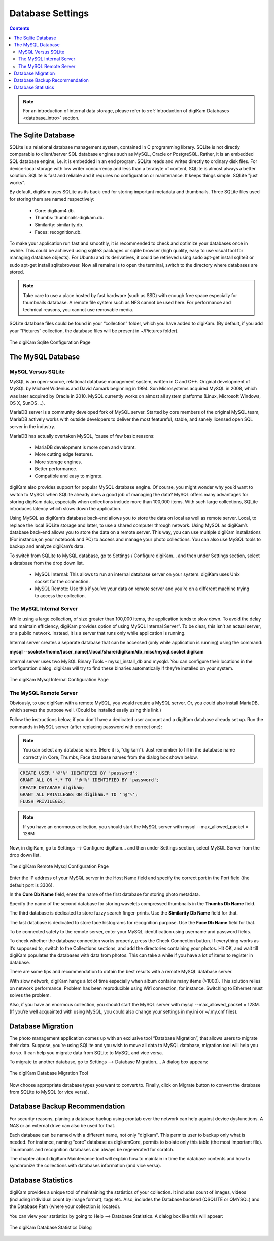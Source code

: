 .. meta::
   :description: digiKam Database Settings
   :keywords: digiKam, documentation, user manual, photo management, open source, free, learn, easy, database, setup, mysql, mariadb, sqlite, migration, local, remote

.. metadata-placeholder

   :authors: - digiKam Team

   :license: see Credits and License page for details (https://docs.digikam.org/en/credits_license.html)

.. _database_settings:

Database Settings
=================

.. contents::

.. note::

    For an introduction of internal data storage, please refer to :ref:`Introduction of digiKam Databases <database_intro>` section.

.. _sqlite_database:

The Sqlite Database
-------------------

SQLite is a relational database management system, contained in C programming library. SQLite is not directly comparable to client/server SQL database engines such as MySQL, Oracle or PostgreSQL. Rather, it is an embedded SQL database engine, i.e. it is embedded in an end program. SQLite reads and writes directly to ordinary disk files. For device-local storage with low writer concurrency and less than a terabyte of content, SQLite is almost always a better solution. SQLite is fast and reliable and it requires no configuration or maintenance. It keeps things simple. SQLite "just works".

By default, digiKam uses SQLite as its back-end for storing important metadata and thumbnails. Three SQLite files used for storing them are named respectively:

    - Core: digikam4.db.

    - Thumbs: thumbnails-digikam.db.

    - Similarity: similarity.db.

    - Faces: recognition.db. 

To make your application run fast and smoothly, it is recommended to check and optimize your databases once in awhile. This could be achieved using sqlite3 packages or sqlite browser (high quality, easy to use visual tool for managing database objects). For Ubuntu and its derivatives, it could be retrieved using sudo apt-get install sqlite3 or sudo apt-get install sqlitebrowser. Now all remains is to open the terminal, switch to the directory where databases are stored.

.. note::

    Take care to use a place hosted by fast hardware (such as SSD) with enough free space especially for thumbnails database. A remote file system such as NFS cannot be used here. For performance and technical reasons, you cannot use removable media.

SQLite database files could be found in your “collection” folder, which you have added to digiKam. (By default, if you add your “Pictures” collection, the database files will be present in ~/Pictures folder).

.. figure:: images/setup_database_sqlite.webp
    :alt:
    :align: center

    The digiKam Sqlite Configuration Page

.. _mysql_database:

The MySQL Database
------------------

MySQL Versus SQLite
~~~~~~~~~~~~~~~~~~~

MySQL is an open-source, relational database management system, written in C and C++. Original development of MySQL by Michael Widenius and David Axmark beginning in 1994. Sun Microsystems acquired MySQL in 2008, which was later acquired by Oracle in 2010. MySQL currently works on almost all system platforms (Linux, Microsoft Windows, OS X, SunOS …).

MariaDB server is a community developed fork of MySQL server. Started by core members of the original MySQL team, MariaDB actively works with outside developers to deliver the most featureful, stable, and sanely licensed open SQL server in the industry.

MariaDB has actually overtaken MySQL, ‘cause of few basic reasons:

    - MariaDB development is more open and vibrant.

    - More cutting edge features.

    - More storage engines.

    - Better performance.

    - Compatible and easy to migrate. 

digiKam also provides support for popular MySQL database engine. Of course, you might wonder why you’d want to switch to MySQL when SQLite already does a good job of managing the data? MySQL offers many advantages for storing digiKam data, especially when collections include more than 100,000 items. With such large collections, SQLite introduces latency which slows down the application.

Using MySQL as digiKam’s database back-end allows you to store the data on local as well as remote server. Local, to replace the local SQLite storage and latter, to use a shared computer through network. Using MySQL as digiKam’s database back-end allows you to store the data on a remote server. This way, you can use multiple digiKam installations (For instance,on your notebook and PC) to access and manage your photo collections. You can also use MySQL tools to backup and analyze digiKam’s data.

To switch from SQLite to MySQL database, go to Settings / Configure digiKam... and then under Settings section, select a database from the drop down list.

    - MySQL Internal: This allows to run an internal database server on your system. digiKam uses Unix socket for the connection.

    - MySQL Remote: Use this if you’ve your data on remote server and you’re on a different machine trying to access the collection. 

.. _mysql_internal:

The MySQL Internal Server
~~~~~~~~~~~~~~~~~~~~~~~~~

While using a large collection, of size greater than 100,000 items, the application tends to slow down. To avoid the delay and maintain efficiency, digiKam provides option of using MySQL Internal Server”. To be clear, this isn’t an actual server, or a public network. Instead, it is a server that runs only while application is running.

Internal server creates a separate database that can be accessed (only while application is running) using the command:

**mysql --socket=/home/[user_name]/.local/share/digikam/db_misc/mysql.socket digikam**

Internal server uses two MySQL Binary Tools - mysql_install_db and mysqld. You can configure their locations in the configuration dialog. digiKam will try to find these binaries automatically if they’re installed on your system.

.. figure:: images/setup_database_mysqlinternal.webp
    :alt:
    :align: center

    The digiKam Mysql Internal Configuration Page

.. _mysql_remote:

The MySQL Remote Server
~~~~~~~~~~~~~~~~~~~~~~~

Obviously, to use digiKam with a remote MySQL, you would require a MySQL server. Or, you could also install MariaDB, which serves the purpose well. (Could be installed easily using this link.)

Follow the instructions below, if you don’t have a dedicated user account and a digiKam database already set up. Run the commands in MySQL server (after replacing password with correct one):

.. note::

    You can select any database name. (Here it is, “digikam”). Just remember to fill in the database name correctly in Core, Thumbs, Face database names from the dialog box shown below.

.. code:: sql

    CREATE USER ''@'%' IDENTIFIED BY 'password';
    GRANT ALL ON *.* TO ''@'%' IDENTIFIED BY 'password';
    CREATE DATABASE digikam;
    GRANT ALL PRIVILEGES ON digikam.* TO ''@'%';
    FLUSH PRIVILEGES;

.. note::

    If you have an enormous collection, you should start the MySQL server with mysql --max_allowed_packet = 128M

Now, in digiKam, go to Settings --> Configure digiKam... and then under Settings section, select MySQL Server from the drop down list.

.. figure:: images/setup_database_remotemysql.webp
    :alt:
    :align: center

    The digiKam Remote Mysql Configuration Page

Enter the IP address of your MySQL server in the Host Name field and specify the correct port in the Port field (the default port is 3306).

In the **Core Db Name** field, enter the name of the first database for storing photo metadata.

Specify the name of the second database for storing wavelets compressed thumbnails in the **Thumbs Db Name** field.

The third database is dedicated to store fuzzy search finger-prints. Use the **Similarity Db Name** field for that.

The last database is dedicated to store face histograms for recognition purpose. Use the **Face Db Name** field for that.

To be connected safety to the remote server, enter your MySQL identification using username and password fields.

To check whether the database connection works properly, press the Check Connection button. If everything works as it’s supposed to, switch to the Collections sections, and add the directories containing your photos. Hit OK, and wait till digiKam populates the databases with data from photos. This can take a while if you have a lot of items to register in database.

There are some tips and recommendation to obtain the best results with a remote MySQL database server.

With slow network, digiKam hangs a lot of time especially when album contains many items (>1000). This solution relies on network performance. Problem has been reproducible using Wifi connection, for instance. Switching to Ethernet must solves the problem.

Also, if you have an enormous collection, you should start the MySQL server with mysql --max_allowed_packet = 128M. (If you’re well acquainted with using MySQL, you could also change your settings in my.ini or ~/.my.cnf files).

.. _database_migration:

Database Migration
------------------

The photo management application comes up with an exclusive tool “Database Migration”, that allows users to migrate their data. Suppose, you’re using SQLite and you wish to move all data to MySQL database, migration tool will help you do so. It can help you migrate data from SQLite to MySQL and vice versa.

To migrate to another database, go to Settings --> Database Migration.... A dialog box appears:

.. figure:: images/setup_database_migration.webp
    :alt:
    :align: center

    The digiKam Database Migration Tool

Now choose appropriate database types you want to convert to. Finally, click on Migrate button to convert the database from SQLite to MySQL (or vice versa).

.. _database_backup:

Database Backup Recommendation
------------------------------

For security reasons, planing a database backup using crontab over the network can help against device dysfunctions. A NAS or an external drive can also be used for that.

Each database can be named with a different name, not only "digikam". This permits user to backup only what is needed. For instance, naming “core” database as digikamCore, permits to isolate only this table (the most important file). Thumbnails and recognition databases can always be regenerated for scratch.

The chapter about digiKam Maintenance tool will explain how to maintain in time the database contents and how to synchronize the collections with databases information (and vice versa).

.. _database_stats:

Database Statistics
-------------------

digiKam provides a unique tool of maintaining the statistics of your collection. It includes count of images, videos (including individual count by image format), tags etc. Also, includes the Database backend (QSQLITE or QMYSQL) and the Database Path (where your collection is located).

You can view your statistics by going to Help --> Database Statistics. A dialog box like this will appear:

.. figure:: images/setup_database_statistics.webp
    :alt:
    :align: center

    The digiKam Database Statistics Dialog
